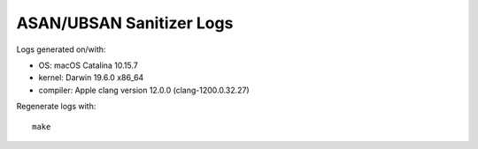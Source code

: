 ASAN/UBSAN Sanitizer Logs
=========================

Logs generated on/with:

* OS: macOS Catalina 10.15.7
* kernel: Darwin 19.6.0 x86_64
* compiler: Apple clang version 12.0.0 (clang-1200.0.32.27)

Regenerate logs with::

    make
